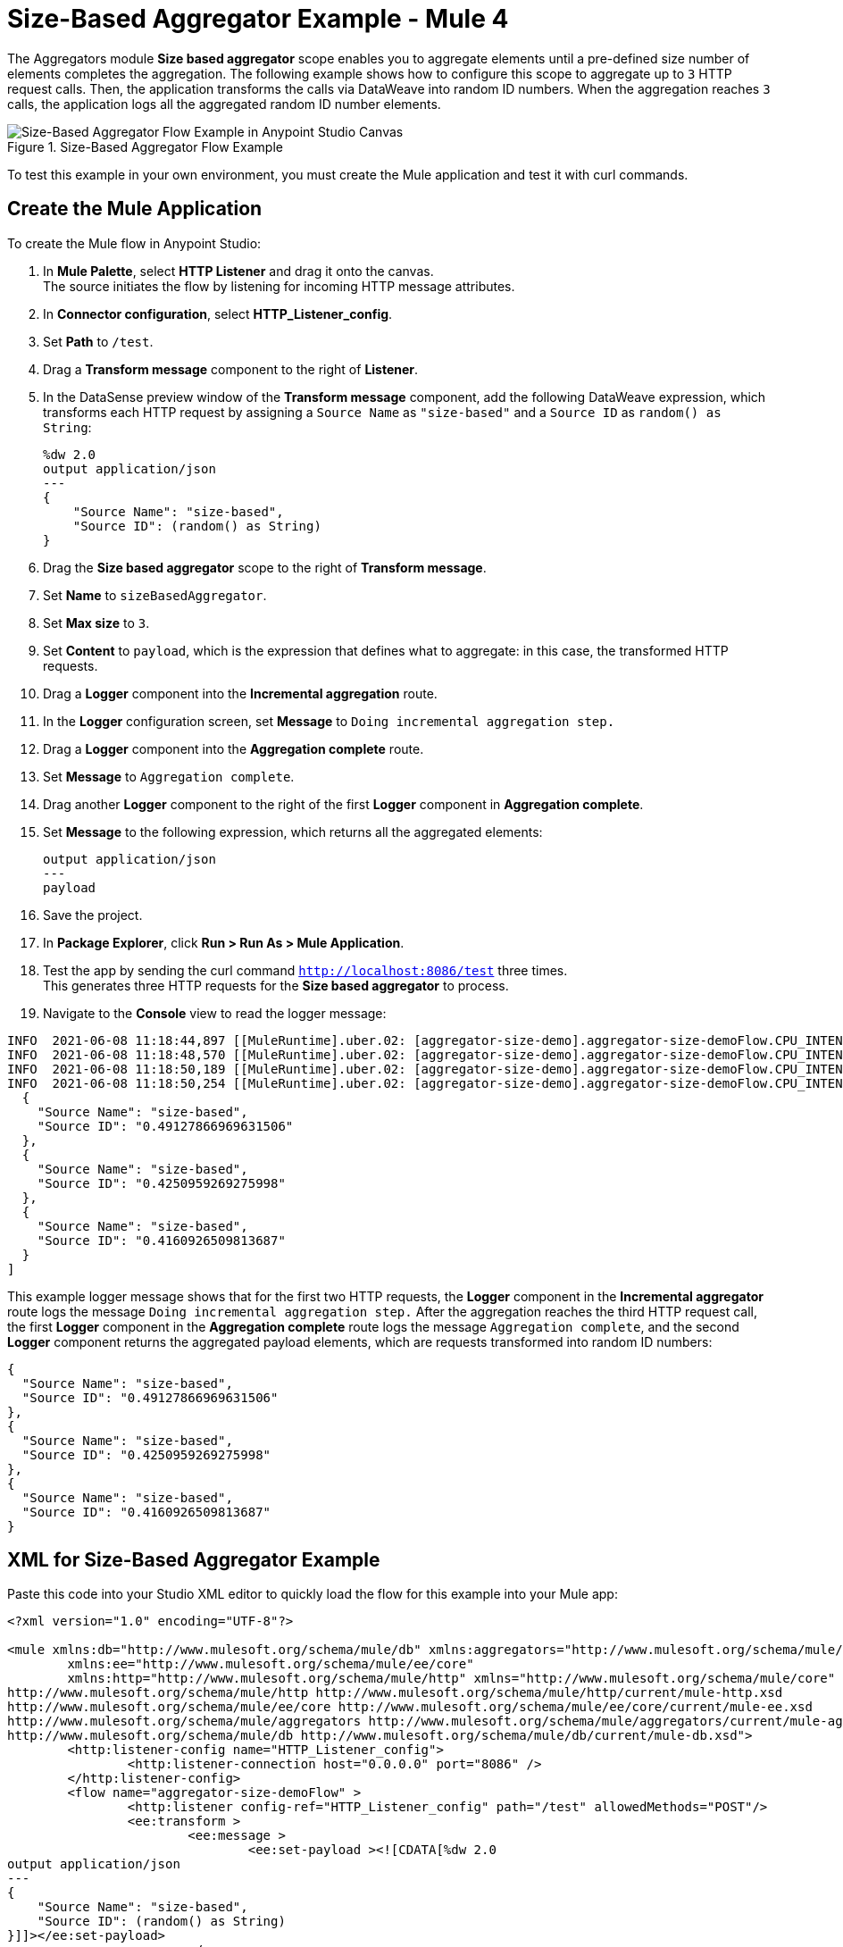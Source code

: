 = Size-Based Aggregator Example - Mule 4

The Aggregators module *Size based aggregator* scope enables you to aggregate elements until a pre-defined size number of elements completes the aggregation. The following example shows how to configure this scope to aggregate up to `3` HTTP request calls. Then, the application transforms the calls via DataWeave into random ID numbers. When the aggregation reaches `3` calls, the application logs all the aggregated random ID number elements.

.Size-Based Aggregator Flow Example
image::aggregator-size-example.png[Size-Based Aggregator Flow Example in Anypoint Studio Canvas]

To test this example in your own environment, you must create the Mule application and test it with curl commands.


== Create the Mule Application

To create the Mule flow in Anypoint Studio:

. In *Mule Palette*, select *HTTP Listener* and drag it onto the canvas. +
The source initiates the flow by listening for incoming HTTP message attributes.
. In *Connector configuration*, select *HTTP_Listener_config*.
. Set *Path* to `/test`.
. Drag a *Transform message* component to the right of *Listener*.
. In the DataSense preview window of the *Transform message* component, add the following DataWeave expression, which transforms each HTTP request by assigning a `Source Name` as `"size-based"` and a `Source ID` as `random() as String`:
+
[source,DataWeave,linenums]
----
%dw 2.0
output application/json
---
{
    "Source Name": "size-based",
    "Source ID": (random() as String)
}
----
[start=6]
. Drag the *Size based aggregator* scope to the right of *Transform message*.
. Set *Name* to `sizeBasedAggregator`.
. Set *Max size* to `3`.
. Set *Content* to `payload`, which is the expression that defines what to aggregate: in this case, the transformed HTTP requests.
. Drag a *Logger* component into the *Incremental aggregation* route.
. In the *Logger* configuration screen, set *Message* to `Doing incremental aggregation step.` +
. Drag a *Logger* component into the *Aggregation complete* route.
. Set *Message* to `Aggregation complete`.
. Drag another *Logger* component to the right of the first *Logger* component in *Aggregation complete*.
. Set *Message* to the following expression, which returns all the aggregated elements:
+
[source,xml,linenums]
----
output application/json
---
payload
----
. Save the project.
. In *Package Explorer*, click *Run > Run As > Mule Application*.
. Test the app by sending the curl command `http://localhost:8086/test` three times. +
This generates three HTTP requests for the *Size based aggregator* to process.
. Navigate to the *Console* view to read the logger message:

```
INFO  2021-06-08 11:18:44,897 [[MuleRuntime].uber.02: [aggregator-size-demo].aggregator-size-demoFlow.CPU_INTENSIVE @20a8a5b4] [processor: aggregator-size-demoFlow/processors/1/route/0/processors/0; event: 6ee63ec0-c864-11eb-b5a7-f01898ad2638] org.mule.runtime.core.internal.processor.LoggerMessageProcessor: Doing incremental aggregation step.
INFO  2021-06-08 11:18:48,570 [[MuleRuntime].uber.02: [aggregator-size-demo].aggregator-size-demoFlow.CPU_INTENSIVE @20a8a5b4] [processor: aggregator-size-demoFlow/processors/1/route/0/processors/0; event: 71283f80-c864-11eb-b5a7-f01898ad2638] org.mule.runtime.core.internal.processor.LoggerMessageProcessor: Doing incremental aggregation step.
INFO  2021-06-08 11:18:50,189 [[MuleRuntime].uber.02: [aggregator-size-demo].aggregator-size-demoFlow.CPU_INTENSIVE @20a8a5b4] [processor: aggregator-size-demoFlow/processors/1/route/1/processors/0; event: 721efb90-c864-11eb-b5a7-f01898ad2638] org.mule.runtime.core.internal.processor.LoggerMessageProcessor: Aggregation complete
INFO  2021-06-08 11:18:50,254 [[MuleRuntime].uber.02: [aggregator-size-demo].aggregator-size-demoFlow.CPU_INTENSIVE @20a8a5b4] [processor: aggregator-size-demoFlow/processors/1/route/1/processors/1; event: 721efb90-c864-11eb-b5a7-f01898ad2638] org.mule.runtime.core.internal.processor.LoggerMessageProcessor: [
  {
    "Source Name": "size-based",
    "Source ID": "0.49127866969631506"
  },
  {
    "Source Name": "size-based",
    "Source ID": "0.4250959269275998"
  },
  {
    "Source Name": "size-based",
    "Source ID": "0.4160926509813687"
  }
]
```
This example logger message shows that for the first two HTTP requests, the *Logger* component in the *Incremental aggregator* route logs the message `Doing incremental aggregation step.` After the aggregation reaches the third HTTP request call, the first *Logger* component in the *Aggregation complete* route logs the message `Aggregation complete`, and the second *Logger* component returns the aggregated payload elements, which are requests transformed into random ID numbers:

```
{
  "Source Name": "size-based",
  "Source ID": "0.49127866969631506"
},
{
  "Source Name": "size-based",
  "Source ID": "0.4250959269275998"
},
{
  "Source Name": "size-based",
  "Source ID": "0.4160926509813687"
}
```
== XML for Size-Based Aggregator Example

Paste this code into your Studio XML editor to quickly load the flow for this example into your Mule app:

[source,xml,linenums]
----
<?xml version="1.0" encoding="UTF-8"?>

<mule xmlns:db="http://www.mulesoft.org/schema/mule/db" xmlns:aggregators="http://www.mulesoft.org/schema/mule/aggregators"
	xmlns:ee="http://www.mulesoft.org/schema/mule/ee/core"
	xmlns:http="http://www.mulesoft.org/schema/mule/http" xmlns="http://www.mulesoft.org/schema/mule/core" xmlns:doc="http://www.mulesoft.org/schema/mule/documentation" xmlns:xsi="http://www.w3.org/2001/XMLSchema-instance" xsi:schemaLocation="http://www.mulesoft.org/schema/mule/core http://www.mulesoft.org/schema/mule/core/current/mule.xsd
http://www.mulesoft.org/schema/mule/http http://www.mulesoft.org/schema/mule/http/current/mule-http.xsd
http://www.mulesoft.org/schema/mule/ee/core http://www.mulesoft.org/schema/mule/ee/core/current/mule-ee.xsd
http://www.mulesoft.org/schema/mule/aggregators http://www.mulesoft.org/schema/mule/aggregators/current/mule-aggregators.xsd
http://www.mulesoft.org/schema/mule/db http://www.mulesoft.org/schema/mule/db/current/mule-db.xsd">
	<http:listener-config name="HTTP_Listener_config">
		<http:listener-connection host="0.0.0.0" port="8086" />
	</http:listener-config>
	<flow name="aggregator-size-demoFlow" >
		<http:listener config-ref="HTTP_Listener_config" path="/test" allowedMethods="POST"/>
		<ee:transform >
			<ee:message >
				<ee:set-payload ><![CDATA[%dw 2.0
output application/json
---
{
    "Source Name": "size-based",
    "Source ID": (random() as String)
}]]></ee:set-payload>
			</ee:message>
		</ee:transform>
		<aggregators:size-based-aggregator name="sizeBasedAggregator" maxSize="3">
			<aggregators:incremental-aggregation>
				<logger level="INFO" message="Doing incremental aggregation step." />
			</aggregators:incremental-aggregation>
			<aggregators:aggregation-complete>
				<logger level="INFO" message="Aggregation complete" />
				<logger level="INFO" message="#[output application/json
---
payload]" />
			</aggregators:aggregation-complete>
		</aggregators:size-based-aggregator>
	</flow>
</mule>

----

== See Also

* https://help.mulesoft.com[MuleSoft Help Center]

